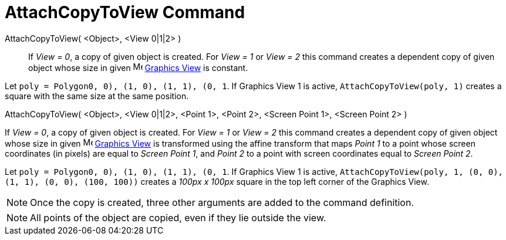 = AttachCopyToView Command

AttachCopyToView( <Object>, <View 0|1|2> )::
  If _View = 0_, a copy of given object is created. For _View = 1_ or _View = 2_ this command creates a dependent copy
  of given object whose size in given image:16px-Menu_view_graphics.svg.png[Menu view graphics.svg,width=16,height=16]
  xref:/Graphics_View.adoc[Graphics View] is constant.

[EXAMPLE]
====

Let `poly = Polygon((0, 0), (1, 0), (1, 1), (0, 1))`. If Graphics View 1 is active, `AttachCopyToView(poly, 1)` creates
a square with the same size at the same position.

====

AttachCopyToView( <Object>, <View 0|1|2>, <Point 1>, <Point 2>, <Screen Point 1>, <Screen Point 2> )

If _View = 0_, a copy of given object is created. For _View = 1_ or _View = 2_ this command creates a dependent copy of
given object whose size in given image:16px-Menu_view_graphics.svg.png[Menu view graphics.svg,width=16,height=16]
xref:/Graphics_View.adoc[Graphics View] is transformed using the affine transform that maps _Point 1_ to a point whose
screen coordinates (in pixels) are equal to _Screen Point 1_, and _Point 2_ to a point with screen coordinates equal to
_Screen Point 2_.

[EXAMPLE]
====

Let `poly = Polygon((0, 0), (1, 0), (1, 1), (0, 1))`. If Graphics View 1 is active,
`AttachCopyToView(poly, 1, (0, 0), (1, 1), (0, 0), (100, 100))` creates a _100px x 100px_ square in the top left corner
of the Graphics View.

====

[NOTE]
====

Once the copy is created, three other arguments are added to the command definition.

====

[NOTE]
====

All points of the object are copied, even if they lie outside the view.

====

